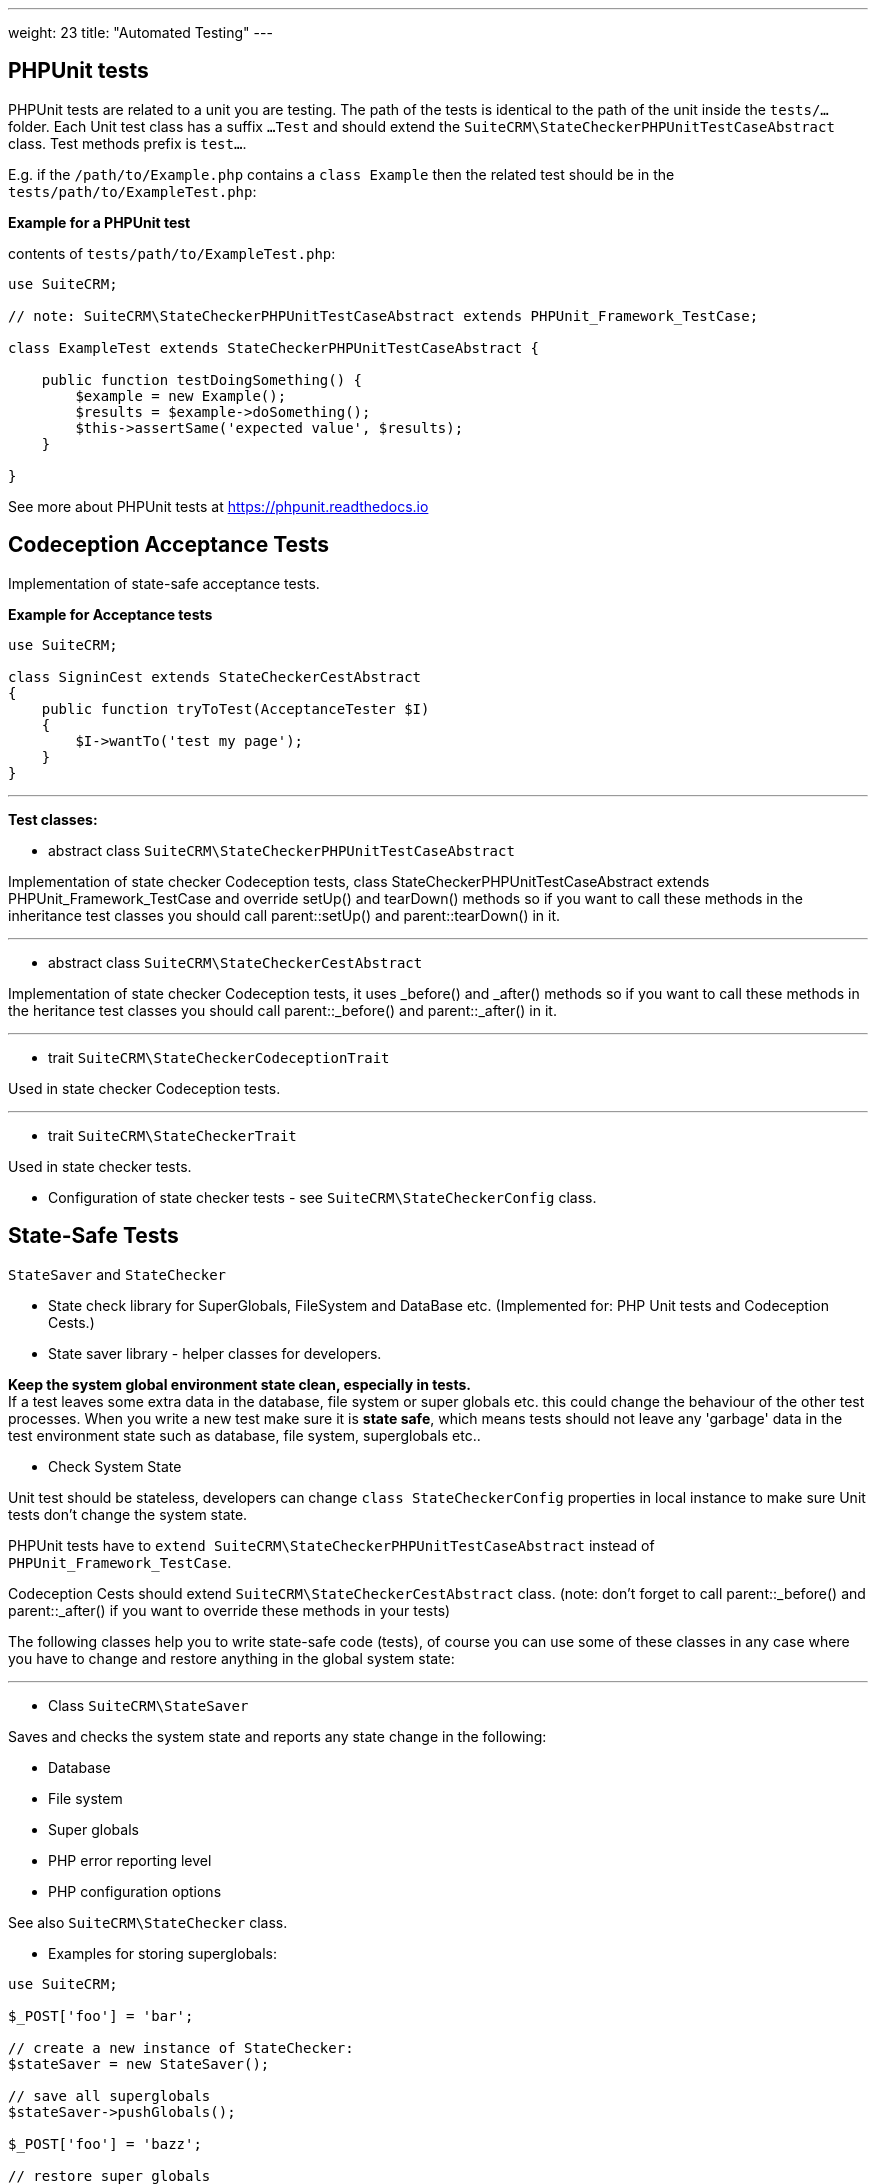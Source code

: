 
---
weight: 23
title: "Automated Testing"
---

:toc:
:toclevels: 4


== PHPUnit tests

PHPUnit tests are related to a unit you are testing. The path of the tests is identical to the path of the unit inside the `tests/...` folder. Each Unit test class has a suffix `...Test` and should extend the `SuiteCRM\StateCheckerPHPUnitTestCaseAbstract` class. Test methods prefix is `test...`.

E.g. if the `/path/to/Example.php` contains a `class Example` then the related test should be in the `tests/path/to/ExampleTest.php`: + 


*Example for a PHPUnit test*

contents of `tests/path/to/ExampleTest.php`:

[source,php]
--

use SuiteCRM;

// note: SuiteCRM\StateCheckerPHPUnitTestCaseAbstract extends PHPUnit_Framework_TestCase;

class ExampleTest extends StateCheckerPHPUnitTestCaseAbstract {
    
    public function testDoingSomething() {
        $example = new Example();
        $results = $example->doSomething();
        $this->assertSame('expected value', $results);
    }
    
}

--

See more about PHPUnit tests at https://phpunit.readthedocs.io

== Codeception Acceptance Tests

Implementation of state-safe acceptance tests.

*Example for Acceptance tests*

[source,php]
--

use SuiteCRM;

class SigninCest extends StateCheckerCestAbstract
{
    public function tryToTest(AcceptanceTester $I)
    {
        $I->wantTo('test my page');
    }
}

--

---

*Test classes:*

 - abstract class `SuiteCRM\StateCheckerPHPUnitTestCaseAbstract`

Implementation of state checker Codeception tests, class StateCheckerPHPUnitTestCaseAbstract extends PHPUnit_Framework_TestCase and override setUp() and tearDown() methods so if you want to call these methods in the inheritance test classes you should call parent::setUp() and parent::tearDown() in it.

---

 - abstract class `SuiteCRM\StateCheckerCestAbstract`

Implementation of state checker Codeception tests, it uses _before() and _after() methods so if you want to call these methods in the heritance test classes you should call parent::_before() and parent::_after() in it.

---

 - trait `SuiteCRM\StateCheckerCodeceptionTrait`

Used in state checker Codeception tests.

---

 - trait `SuiteCRM\StateCheckerTrait`

Used in state checker tests.


 - Configuration of state checker tests - see `SuiteCRM\StateCheckerConfig` class.

== State-Safe Tests
`StateSaver` and `StateChecker`

- State check library for SuperGlobals, FileSystem and DataBase etc.
  (Implemented for: PHP Unit tests and Codeception Cests.)

- State saver library - helper classes for developers.

*Keep the system global environment state clean, especially in tests.* +
If a test leaves some extra data in the database, file system or super globals etc. this could change the behaviour of the other test processes. When you write a new test make sure it is *state safe*, which means tests should not leave any 'garbage' data in the test environment state such as database, file system, superglobals etc..

- Check System State

Unit test should be stateless, developers can change `class StateCheckerConfig` properties in local instance to make sure Unit tests don't change the system state.

PHPUnit tests have to `extend SuiteCRM\StateCheckerPHPUnitTestCaseAbstract` instead of `PHPUnit_Framework_TestCase`.

Codeception Cests should extend `SuiteCRM\StateCheckerCestAbstract` class. 
(note: don't forget to call parent::_before() and parent::_after() if you want to override these methods in your tests)

The following classes help you to write state-safe code (tests), of course you can use some of these classes in any case where you have to change and restore anything in the global system state:

---

 - Class `SuiteCRM\StateSaver`

Saves and checks the system state and reports any state change in the following: + 

- Database
- File system
- Super globals
- PHP error reporting level
- PHP configuration options

See also `SuiteCRM\StateChecker` class.

 - Examples for storing superglobals:

[source,php]
--

use SuiteCRM;

$_POST['foo'] = 'bar';

// create a new instance of StateChecker:
$stateSaver = new StateSaver();

// save all superglobals
$stateSaver->pushGlobals();

$_POST['foo'] = 'bazz';

// restore super globals
$stateSaver->popGlobals();

echo $_POST['foo']; // output: bar

--

 - Examples for storing database tables:

[source,php]
--

use SuiteCRM;

// create a new instance of StateChecker:
$stateSaver = new StateSaver();
$stateSaver->pushTable('stufftable');

// modify your database table here. (insert/update/delete..)
...

$stateSaver->popTable('stufftable');

// restore your database table 'stufftable' here.

--

 - Example usage for System State Saver in test scripts:

StateSaver class is a helper library, typically for test scripts but usable everywhere:

[source,php]
--
	// Save state 

        // Create an instance of StateChecker
        $state = new \SuiteCRM\StateSaver();
        $state->pushGlobals();    // saving superglobals
        $state->pushTable('your_module_stuffs'); // saving a database table
        $state->pushFile('your_file.txt');

        // Tests 

	// Do some test changes in superglobals
        $_POST['foo'] = 'bar';

        // Test changes in database tables (example only)
        $stuff = BeanFactory::getBean('YourModuleStuff', '{your-module-stuff-id}');
        $stuff->your_property = 'baz';
        $stuff->save();

        // Some changes in your test file:
        file_put_contents('your-file.txt', 'New contents here: ' . rand(1, 10000));
        

        // Clean up 
        
        $state->popFile('your_file.txt');
        $state->popTable('your_module_stuffs');  // restore table
        $state->popGlobals();  // restore globals

        // ... here you should get the restored super globals, database tables and files.

--


 - Available methods:

Error Collection:
 
[source, php]
--
    
    /**
     * Retrieve if any error occurred in storing/restoring processes.
     *
     * @return array
     */
    public function getErrors();
--
[source, php]
--
    /**
     * Clear all collected error information about latest storing/restoring processes.
     */
    public function clearErrors();
--
[source, php]
--
    
    /**
     * Retrieve if any error occurred in storing/restoring processes and
     * clear all collected error information about latest storing/restoring processes.
     *
     * @return array
     */
    public function getErrorsClear();
--

Push/pop stack storeage:

[source, php]
--

    /**
     * Save any value into state store at a key and namespace.
     *
     * @param mixed $value
     * @param string $key
     * @param string $namespace
     */
    public function push($value, $key, $namespace);
--
[source, php]
--
    
    /**
     * Restore any value from state store at a key and namespace.
     *
     * @param string $key
     * @param string $namespace
     * @return mixed
     */
    public function pop($key, $namespace);
--
[source, php]
--
    
    /**
     * Save a global variable into storage at an optional namespace.
     *
     * @param string $key
     * @param string $namespace
     */
    public function pushGlobal($key, $namespace = 'GLOBALS');
--
[source, php]
--
    
    /**
     * Restore a global value from storage at an optional namespace.
     *
     * @param string $key
     * @param string $namespace
     */
    public function popGlobal($key, $namespace = 'GLOBALS');
--
[source, php]
--
    
    /**
     * Save all super globals which are specified in configuration.
     * @see StateCheckerConfig
     *
     * pushGlobals
     */
    public function pushGlobals();
--
[source, php]
--
    
    /**
     * Restore all super globals which are specified in configuration.
     * @see StateCheckerConfig
     *
     * popGlobals
     */
    public function popGlobals();
--
[source, php]
--
    
    /**
     * Save all defined global variable name.
     * (note: this function does not store the values, so use it carefully)
     *
     * pushGlobalKeys
     */
    public function pushGlobalKeys();
--
[source, php]
--
    
    /**
     * Restore all defined global variable name.
     * (note: this function does not restore the values, so use it carefully)
     *
     * popGlobalKeys
     */
    public function popGlobalKeys();
--
[source, php]
--
    
    /**
     * Save Error Reporting Level into the store at an optional key and namespace.
     * (note: error level should not be changed for any reason, so use it for own risk)
     *
     * @param string $key
     * @param string $namespace
     */
    public function pushErrorLevel($key = 'level', $namespace = 'error_reporting');
--
[source, php]
--
    
    /**
     * Restore Error Reporting Level from the store at an optional key and namespace.
     * (note: error level should not be changed for any reason, so use it for own risk)
     *
     * @param string $key
     * @param string $namespace
     */
    public function popErrorLevel($key = 'level', $namespace = 'error_reporting');
--
[source, php]
--
    
    /**
     * Save all data from a database table into store at an optional namespace.
     *
     * @param string $table
     * @param string $namespace
     * @throws StateSaverException
     */
    public function pushTable($table, $namespace = 'db_table');
--
[source, php]
--
    
    /**
     * Restore all data into a database table from store at an optional namespace.
     *
     * @param string $table
     * @param string $namespace
     */
    public function popTable($table, $namespace = 'db_table');
--

File system

[source, php]
--
    
    /**
     * Save a file contents.
     *
     * @param string $filename
     * @throws StateSaverException
     */
    public function pushFile($filename);
--
[source, php]
--
    
    /**
     * Restore a file contents.
     *
     * @param string $filename
     * @return boolean
     * @throws StateSaverException
     */
    public function popFile($filename);
--

PHP Configuration options:

[source, php]
--
    
    /**
     * Getter for PHP Configuration Options
     * @see more at StateCheckerConfig::$phpConfigOptionKeys
     * 
     * @return array
     */
    public static function getPHPConfigOptions();
--
[source, php]
--
    
    /**
     * Setter for PHP Configuration Options
     * @see more at StateCheckerConfig::$phpConfigOptionKeys
     * 
     * @param array $configOptions
     * @throws StateSaverException
     */
    public static function setPHPConfigOptions($configOptions);
--
[source, php]
--
    
    /**
     * Store PHP Configuration Options
     * @see more at StateCheckerConfig::$phpConfigOptionKeys
     * 
     * @param string $key
     * @param string $namespace
     */
    public function pushPHPConfigOptions($key = 'all', $namespace = 'php_config_options');
--
[source, php]
--
    
    /**
     * Restore PHP Configuration Options
     * @see more at StateCheckerConfig::$phpConfigOptionKeys
     * 
     * @param string $key
     * @param string $namespace
     */
    public function popPHPConfigOptions($key = 'all', $namespace = 'php_config_options');

--


---

 - class `SuiteCRM\StateSaverException` (Exception)

Simple Exception to catch and handle the state changes.

---

 - class `SuiteCRM\StateChecker`

Saves and checks the system state and reports any state change in the following:
- Database
- File system
- Super globals
- PHP error reporting level
- PHP configuration options

See more about the `SuiteCRM\StateChecker` configuration in the `SuiteCRM\StateCheckerConfig` class.

Examples:

[source,php]
--

use SuiteCRM;

// saving a hash of the current state at this point.
$stateChecker = new StateChecker();

// ... do something to change the current system state

try {

    // getting a hash of the current state or 
    // throws an exception if the state doesn't match with the previously saved state.
    
    $hash = $stateChecker->getStateHash();
    
} catch (StateCheckerException $e) {
    
    // state is changed!
    // use the following exception to detect / debug the problem: (optional)
    
    $info = $e->getMessage();
    
}

--

---

 - class `SuiteCRM\StateCheckerException` 
(extends PHP standard Exception)

Simple Exception to catch and handle the state changes.

---

 - class `SuiteCRM\StateCheckerConfig`

Configuration of SuiteCRM\StateChecker and StateChecker Tests classes such as: + 

`SuiteCRM\StateCheckerPHPUnitTestCaseAbstract` + 
`SuiteCRM\StateCheckerUnitAbstract` + 
`SuiteCRM\StateCheckerCestAbstract` + 
 
SuiteCRM\StateCheckerConfig configuration options have default values and each is available in + 
`$sugar_config['state_checker'][$key]`.
 
Each configuration value is available with a getter method: + 
`SuiteCRM\StateCheckerConfig::get($key)` where `$key` could be any of the following:

---

*globalKeys*

The SuperGlobals Collection determines which super globals are stored and restored.

Usage:
[source, php]
--
$value = SuiteCRM\StateCheckerConfig::get('globalKeys')
--

Default return value:
[source, php]
--
array('_POST', '_GET', '_REQUEST', '_SESSION', '_SERVER', '_ENV', '_FILES', '_COOKIE')
--

SuiteCRM config overrides:
[source, php]
--
$sugar_config['state_checker']['global_keys']
--

---

*fileExludeRegexes*

Array of regexp for excluding files from state checking. +
Tests won't check hash for these files so won't fail.

Usage:
[source, php]
--
$value = SuiteCRM\StateCheckerConfig::get('fileExludeRegexes')
--

Default value:
[source, php]
--
array(
    '/\/\.git\//',
    '/\/cache\//',
    '/\.log$/',
    '/\/tests\/_output\//',
    '/\/blowfish\//',
    '/\/upload\//',
    '/\/vendor\//',
    '/\/sugarfield_jjwg_maps_/',
    '/\/vardefs.ext.php$/',
    '/\/modules\/AOD_Index\/Index\/Index\//',
    '/\/travis\/build\//',
)
--

SuiteCRM config overrides:
[source, php]
--
$sugar_config['state_checker']['file_exclude_regexes']
--

---

*autoRun*

Automatically run state collection in StateChecker constructor.

Usage:
[source, php]
--
$value = SuiteCRM\StateCheckerConfig::get('autoRun')
--

Default value:
[source, php]
--
true
--

SuiteCRM config overrides:
[source, php]
--
$sugar_config['state_checker']['auto_run']
--

---


*saveTraces*

Saves trace info on state-hash mismatch +
(Slow running but gives more information about the error location, use in development only)

Usage:
[source, php]
--
$value = SuiteCRM\StateCheckerConfig::get('saveTraces')
--

Default value:
[source, php]
--
false
--

SuiteCRM config overrides:
[source, php]
--
$sugar_config['state_checker']['save_traces']
--

---


*redefineMemoryLimit*     

Redefine memory limit +
(For more memory expensive tasks, for e.g collection stack trace information when `$saveTraces` is ON, + 
use in development only)

Usage:
[source, php]
--
$value = SuiteCRM\StateCheckerConfig::get('redefineMemoryLimit')
--

Default value:
[source, php]
--
false
--

SuiteCRM config overrides:
[source, php]
--
$sugar_config['state_checker']['redefine_memory_limit']
--

---


*storeDetails*

Stores more information about hash-mismatch, which part has state of globals/filesys/database. +
(Slow working but gives more information about the error location, use in development only)


Usage:
[source, php]
--
$value = SuiteCRM\StateCheckerConfig::get('storeDetails')
--

Default value:
[source, php]
--
true
--

SuiteCRM config overrides:
[source, php]
--
$sugar_config['state_checker']['store_details']
--

---


*testStateCheckMode*

Enum specified that tests need to check system state for Test Cases behaviour, possible values: +

`SuiteCRM\StateCheckerConfig::RUN_NEVER`: State check and save never runs. +
`SuiteCRM\StateCheckerConfig::RUN_PER_TEST`: State check runs after each test methods. +
`SuiteCRM\StateCheckerConfig::RUN_PER_CLASSES`: State check runs after each test class. +

Note: Mode `RUN_PER_CLASSES` affects PHPUnit Test Cases only +
Note: Developer mode overrides this value. +

Usage:
[source, php]
--
$value = SuiteCRM\StateCheckerConfig::get('testStateCheckMode')
--

Default value:
[source, php]
--
SuiteCRM\StateCheckerConfig::RUN_PER_CLASSES
--

SuiteCRM config overrides:
[source, php]
--
$sugar_config['state_checker']['test_state_check_mode']
--

---


*testsUseStateChecker*

Test using StateChecker + 
(Slow working but gives more information about the error location, use in development only)

Usage:
[source, php]
--
$value = SuiteCRM\StateCheckerConfig::get('testsUseStateChecker')
--

Default value:
[source, php]
--
true
--

SuiteCRM config overrides:
[source, php]
--
$sugar_config['state_checker']['tests_use_state_checker']
--

---


*testsUseAssertionFailureOnError*

Test shows up an assertion failure when there is a hash-mismatch, + 
use `$testsUseStateChecker` also, `$testsUseAssertionFailureOnError` applied only if `$testsUseStateChecker = true`
(use in development only)
     
Usage:
[source, php]
--
$value = SuiteCRM\StateCheckerConfig::get('testsUseAssertionFailureOnError')
--

Default value:
[source, php]
--
true
--

SuiteCRM config overrides:
[source, php]
--
$sugar_config['state_checker']['tests_use_assertion_failure_on_error']
--

---


*testsFailureExcludeKeys*

Tests won't check hash for these keys so won't fail + 
(It should be empty)

Usage:
[source, php]
--
$value = SuiteCRM\StateCheckerConfig::get('testsFailureExcludeKeys')
--

Default value:
[source, php]
--
array()
--

SuiteCRM config overrides:
[source, php]
--
$sugar_config['state_checker']['tests_failure_exclude_keys']
--

---


*phpConfigOptionKeys*

State saver needs to know which PHP configuration options to save/restore.

Usage:
[source, php]
--
$value = SuiteCRM\StateCheckerConfig::get('phpConfigOptionKeys')
--

Default value:
[source, php]
--
array('max_execution_time', 'display_errors', 'display_startup_errors')
--

SuiteCRM config overrides:
[source, php]
--
$sugar_config['state_checker']['php_configuration_option_keys']
--

== How to: Testing Imap

Developers able to write IMAP test (unit and acceptance tests).

If developer mode set and logger level is `debug` the ImapHandler class logs each imap calls, then each imap method call logged with called parameter and return values so that the developers and testers can see exactly whats going on in the background.
If imap_test set, the system use fake calls by pre defined method parameters and return values in ImapHandlerFakeCalls.php so that the developers able to add more tests for any email functionality even if it needs a valid imap resource.

- ImapHandler: Wrapper class for functions of IMAP PHP built in extension.
- ImapHandlerFacotry: Retrieves an ImapHandlerInterface. It could be ImapHandler or ImapHandlerFake. Use `$sugar_config['imap_test'] = true` in config_override.php to set test mode on.
- ImapHandlerFake: Wrapper class for functions of IMAP PHP built in extension. (tests only)
- ImapHandlerFakeCalls.php: describes the fake imap functions return values for each function calls with a specific parameters in every test screnario.
- ImapHandlerFakeData: For tests only, it deals fake return values for fake calls on an IMAP wrapper.
- ImapHandlerInterface: IMAP wrappers need to implements so that the system can use it as an IMAP handler.
- ImapTestSettingsEntry.php: for an entry point to set the current test scennario in any acceptance test can call it. (entry point example: `index.php?entryPoint=setImapTestSettings&imap_test_settings=[index of array in ImapHandlerFakeCalls.php]`)

Example usage in Unit Tests:

first needs to include the following files:
[source, php]
--
include_once __DIR__ . '/../../../../../include/Imap/ImapHandlerFakeData.php';
include_once __DIR__ . '/../../../../../include/Imap/ImapHandlerFake.php';
--
Example unit test for imap connection (using fake imap data)
[source, php]
--
     public function testConnectMailserverUseSsl()
     {
        // saving state
         $state = new SuiteCRM\StateSaver();
         $state->pushGlobals();
         
         // using fake imap handler behaviour in test
         $fake = new ImapHandlerFakeData();
         
         // set up the fake handler behaviour
         $fake->add('isAvailable', null, [true]);
         $fake->add('setTimeout', [1, 60], [true]);
         $fake->add('setTimeout', [2, 60], [true]);
         $fake->add('setTimeout', [3, 60], [true]);
         $fake->add('getErrors', null, [false]);
         $fake->add('getConnection', null, [function () {
             // the current crm code needs a valid resource to an imap server
             // but also will accept a file resource
             return fopen('fakeImapResource', 'w+');
         }]);
         $fake->add('getMailboxes', ['{:/service=/notls/novalidate-cert/secure}', '*'], [[]]);
         $fake->add('ping', null, [true]);
         $fake->add('reopen', ['{:/service=}', 32768, 0], [true]);
         
         // instanciate a fake imap handler
         $imap = new ImapHandlerFake($fake);
         
         $_REQUEST['ssl'] = 1;
         
         // using fake imap in InboundEmail class (only for testing)
         $ie = new InboundEmail($imap);
         
         // test connection, it should pass
         $ret = $ie->connectMailserver();
         $this->assertEquals('true', $ret);
         
         // restore state
         $state->popGlobals();
     }
--

useful config variables:
[source, php]
--
$sugar_config['imap_test'] = true;
$sugar_config['logger']['level'] = 'debug';
$sugar_config['stack_trace_errors'] = false; // set to true for more details
$sugar_config['developerMode'] = true;
$sugar_config['show_log_trace'] = false; // set to true for more details
--

== References

* http://codeception.com[codeception]
* https://docs.seleniumhq.org/[Selenium]
